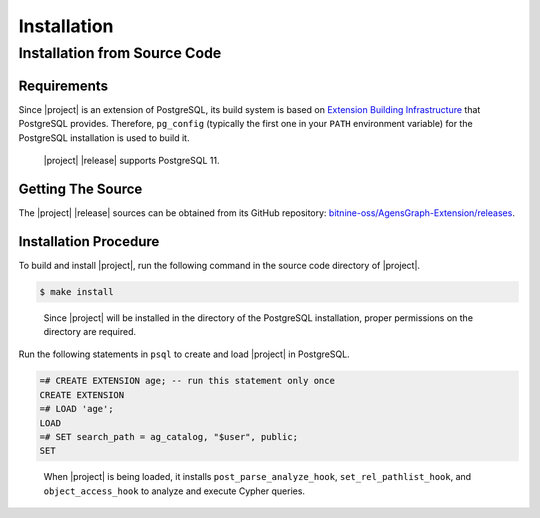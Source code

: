 .. Licensed to the Apache Software Foundation (ASF) under one
   or more contributor license agreements.  See the NOTICE file
   distributed with this work for additional information
   regarding copyright ownership.  The ASF licenses this file
   to you under the Apache License, Version 2.0 (the
   "License"); you may not use this file except in compliance
   with the License.  You may obtain a copy of the License at

       http://www.apache.org/licenses/LICENSE-2.0

   Unless required by applicable law or agreed to in writing,
   software distributed under the License is distributed on an
   "AS IS" BASIS, WITHOUT WARRANTIES OR CONDITIONS OF ANY
   KIND, either express or implied.  See the License for the
   specific language governing permissions and limitations
   under the License.

Installation
============

Installation from Source Code
-----------------------------

Requirements
~~~~~~~~~~~~

Since |project| is an extension of PostgreSQL, its build system is based on `Extension Building Infrastructure`_ that PostgreSQL provides. Therefore, ``pg_config`` (typically the first one in your ``PATH`` environment variable) for the PostgreSQL installation is used to build it.

  |project| |release| supports PostgreSQL 11.

.. _Extension Building Infrastructure: https://www.postgresql.org/docs/11/extend-pgxs.html

Getting The Source
~~~~~~~~~~~~~~~~~~

The |project| |release| sources can be obtained from its GitHub repository: `bitnine-oss/AgensGraph-Extension/releases`_.

.. _bitnine-oss/AgensGraph-Extension/releases: https://github.com/bitnine-oss/AgensGraph-Extension/releases

Installation Procedure
~~~~~~~~~~~~~~~~~~~~~~

To build and install |project|, run the following command in the source code directory of |project|.

.. code-block:: sh

  $ make install

..

  Since |project| will be installed in the directory of the PostgreSQL installation, proper permissions on the directory are required.

Run the following statements in ``psql`` to create and load |project| in PostgreSQL.

.. code-block:: psql

  =# CREATE EXTENSION age; -- run this statement only once
  CREATE EXTENSION
  =# LOAD 'age';
  LOAD
  =# SET search_path = ag_catalog, "$user", public;
  SET

..

  When |project| is being loaded, it installs ``post_parse_analyze_hook``, ``set_rel_pathlist_hook``, and ``object_access_hook`` to analyze and execute Cypher queries.
